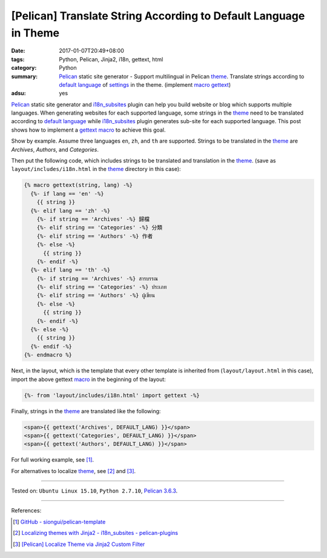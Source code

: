 [Pelican] Translate String According to Default Language in Theme
#################################################################

:date: 2017-01-07T20:49+08:00
:tags: Python, Pelican, Jinja2, i18n, gettext, html
:category: Python
:summary: Pelican_ static site generator - Support multilingual in Pelican
          theme_. Translate strings according to `default language`_ of
          settings_ in the theme. (implement macro_ gettext_)
:adsu: yes


Pelican_ static site generator and i18n_subsites_ plugin can help you build
website or blog which supports multiple languages. When generating websites for
each supported language, some strings in the theme_ need to be translated
according to `default language`_ while i18n_subsites_ plugin generates sub-site
for each supported language. This post shows how to implement a gettext_ macro_
to achieve this goal.

Show by example. Assume three languages ``en``, ``zh``, and ``th`` are
supported. Strings to be translated in the theme_ are *Archives*, *Authors*, and
*Categories*.

Then put the following code, which includes strings to be translated and
translation in the theme_. (save as ``layout/includes/i18n.html`` in the theme_
directory in this case):

.. code-block:: html

  {% macro gettext(string, lang) -%}
    {%- if lang == 'en' -%}
      {{ string }}
    {%- elif lang == 'zh' -%}
      {%- if string == 'Archives' -%} 歸檔
      {%- elif string == 'Categories' -%} 分類
      {%- elif string == 'Authors' -%} 作者
      {%- else -%}
        {{ string }}
      {%- endif -%}
    {%- elif lang == 'th' -%}
      {%- if string == 'Archives' -%} สารบรรณ
      {%- elif string == 'Categories' -%} ประเภท
      {%- elif string == 'Authors' -%} ผู้เขียน
      {%- else -%}
        {{ string }}
      {%- endif -%}
    {%- else -%}
      {{ string }}
    {%- endif -%}
  {%- endmacro %}


Next, in the layout, which is the template that every other template is
inherited from (``layout/layout.html`` in this case), import the above gettext
macro_ in the beginning of the layout:

.. code-block:: html

  {%- from 'layout/includes/i18n.html' import gettext -%}

Finally, strings in the theme_ are translated like the following:

.. code-block:: html

  <span>{{ gettext('Archives', DEFAULT_LANG) }}</span>
  <span>{{ gettext('Categories', DEFAULT_LANG) }}</span>
  <span>{{ gettext('Authors', DEFAULT_LANG) }}</span>


For full working example, see [1]_.

For alternatives to localize theme_, see [2]_ and [3]_.

----

Tested on: ``Ubuntu Linux 15.10``, ``Python 2.7.10``, `Pelican 3.6.3`_.

----

References:

.. [1] `GitHub - siongui/pelican-template <https://github.com/siongui/pelican-template>`_

.. [2] `Localizing themes with Jinja2 - i18n_subsites - pelican-plugins <https://github.com/getpelican/pelican-plugins/blob/master/i18n_subsites/localizing_using_jinja2.rst>`_

.. [3] `[Pelican] Localize Theme via Jinja2 Custom Filter <{filename}../12/pelican-localize-theme-via-jinja2-custom-filter%en.rst>`_


.. _Python: https://www.python.org/
.. _gettext: https://www.google.com/search?q=gettext
.. _Pelican: http://blog.getpelican.com/
.. _Pelican 3.6.3: http://docs.getpelican.com/en/3.6.3/
.. _i18n_subsites: https://github.com/getpelican/pelican-plugins/tree/master/i18n_subsites
.. _theme: http://docs.getpelican.com/en/latest/themes.html
.. _macro: http://jinja.pocoo.org/docs/dev/templates/#macros
.. _default language: http://docs.getpelican.com/en/latest/settings.html#translations
.. _settings: http://docs.getpelican.com/en/latest/settings.html
